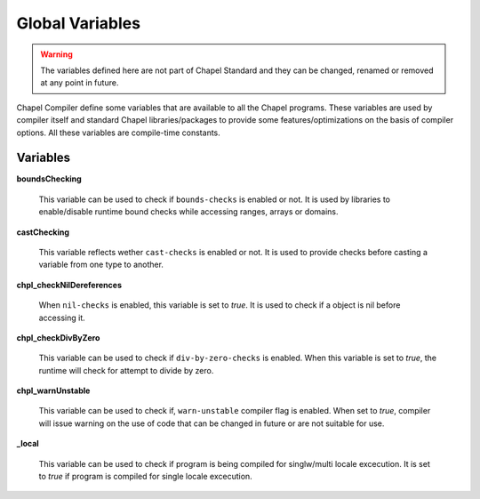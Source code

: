 .. _readme-globalvars:

==================================
Global Variables
==================================

.. warning:: The variables defined here are not part of Chapel Standard and 
             they can be changed, renamed or removed at any point in future.

Chapel Compiler define some variables that are available to all the Chapel programs. 
These variables are used by compiler itself and standard Chapel libraries/packages 
to provide some features/optimizations on the basis of compiler options. 
All these variables are compile-time constants.

Variables
---------

**boundsChecking**

    This variable can be used to check if ``bounds-checks`` is enabled or not. 
    It is used by libraries to enable/disable runtime bound checks while 
    accessing ranges, arrays or domains.

**castChecking**

    This variable reflects wether ``cast-checks`` is enabled or not.
    It is used to provide checks before casting a variable from one type to another.

**chpl_checkNilDereferences**

    When ``nil-checks`` is enabled, this variable is set to *true*. It is used to check if a object
    is nil before accessing it.

**chpl_checkDivByZero**

    This variable can be used to check if ``div-by-zero-checks`` is enabled. When this variable is
    set to *true*, the runtime will check for attempt to divide by zero.

**chpl_warnUnstable**

    This variable can be used to check if, ``warn-unstable`` compiler flag is enabled. When set to *true*,
    compiler will issue warning on the use of code that can be changed in future or are not suitable for use.

**_local**

    This variable can be used to check if program is being compiled for singlw/multi locale excecution.
    It is set to *true* if program is compiled for single locale excecution.